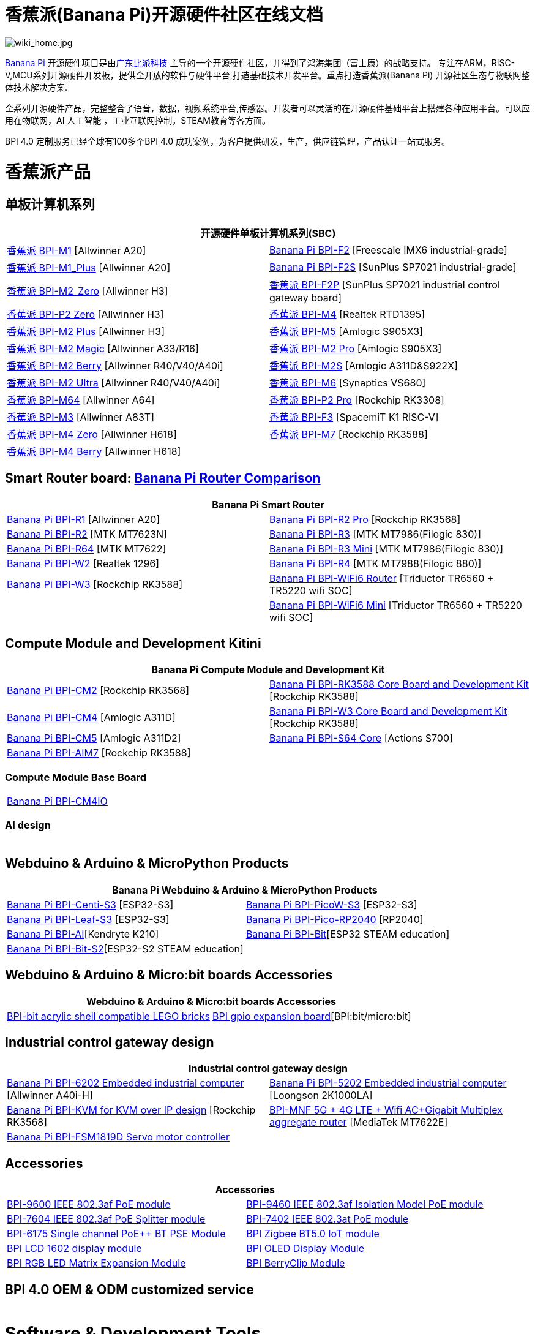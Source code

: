 = 香蕉派(Banana Pi)开源硬件社区在线文档

image::/wiki_home.jpg[wiki_home.jpg]

link:http://www.banana-pi.org/[Banana Pi] 开源硬件项目是由link:https://wiki.banana-pi.org/[广东比派科技] 主导的一个开源硬件社区，并得到了鸿海集团（富士康）的战略支持。 专注在ARM，RISC-V,MCU系列开源硬件开发板，提供全开放的软件与硬件平台,打造基础技术开发平台。重点打造香蕉派(Banana Pi) 开源社区生态与物联网整体技术解决方案.

全系列开源硬件产品，完整整合了语音，数据，视频系统平台,传感器。开发者可以灵活的在开源硬件基础平台上搭建各种应用平台。可以应用在物联网，AI 人工智能 ，工业互联网控制，STEAM教育等各方面。

BPI 4.0 定制服务已经全球有100多个BPI 4.0 成功案例，为客户提供研发，生产，供应链管理，产品认证一站式服务。

= 香蕉派产品

== 单板计算机系列
|=====
2+| 开源硬件单板计算机系列(SBC)

|link:/zh/BPI-M1/BananaPi_BPI-M1[香蕉派 BPI-M1] [Allwinner A20] | link:/zh/BPI-F2/BananaPi_BPI-F2[Banana Pi BPI-F2] [Freescale IMX6 industrial-grade]

| link:/zh/BPI-M1_Plus/BananaPi_BPI-M1_Plus[香蕉派 BPI-M1_Plus] [Allwinner A20] | link:/zh/BPI-F2S/BananaPi_BPI-F2S[Banana Pi BPI-F2S] [SunPlus SP7021 industrial-grade]

| link:/zh/BPI-M2_Zero/BananaPi_BPI-M2_Zero[香蕉派 BPI-M2_Zero] [Allwinner H3] | link:/zh/BPI-F2P/BananaPi_BPI-F2P[香蕉派 BPI-F2P] [SunPlus SP7021 industrial control gateway board]

| link:/zh/BPI-P2_Zero/BananaPi_BPI-P2_Zero[香蕉派 BPI-P2 Zero] [Allwinner H3] | link:/zh/BPI-M4/BananaPi_BPI-M4[香蕉派 BPI-M4] [Realtek RTD1395]

| link:/zh/BPI-M2_Plus/BananaPi_BPI-M2_Plus[香蕉派 BPI-M2 Plus] [Allwinner H3] | link:/zh/BPI-M5/BananaPi_BPI-M5[香蕉派 BPI-M5] [Amlogic S905X3] 

| link:/zh/BPI-M2_Magic/BananaPi_BPI-M2_Magic[香蕉派 BPI-M2 Magic] [Allwinner A33/R16] | link:/zh/BPI-M2_Pro/BananaPi_BPI-M2_Pro[香蕉派 BPI-M2 Pro] [Amlogic S905X3]

| link:/zh/BPI-M2_Berry/BananaPi_BPI-M2_Berry[香蕉派 BPI-M2 Berry] [Allwinner R40/V40/A40i] | link:/zh/BPI-M2_Super/BananaPi_BPI-M2_Super[香蕉派 BPI-M2S] [Amlogic A311D&S922X]

| link:/zh/BPI-M2_Ultra/BananaPi_BPI-M2_Ultra[香蕉派 BPI-M2 Ultra] [Allwinner R40/V40/A40i] | link:/zh/BPI-M6/BananaPi_BPI-M6[香蕉派 BPI-M6] [Synaptics VS680]

| link:/zh/BPI-M64/BananaPi_BPI-M64[香蕉派 BPI-M64] [Allwinner A64] | link:/zh/BPI-P2_Pro/BananaPi_BPI-P2_Pro[香蕉派 BPI-P2 Pro] [Rockchip RK3308]

| link:/zh/BPI-M3/BananaPi_BPI-M3[香蕉派 BPI-M3] [Allwinner A83T] |
link:/zh/BPI-F3/BananaPi_BPI-F3[香蕉派 BPI-F3] [SpacemiT K1 RISC-V]

| link:/zh/BPI-M4_Zero/BananaPi_BPI-M4_Zero[香蕉派 BPI-M4 Zero] [Allwinner H618] 
| link:/zh/BPI-M7/BananaPi_BPI-M7[香蕉派 BPI-M7] [Rockchip RK3588]  

| link:/zh/BPI-M4_Berry/BananaPi_BPI-M4_Berry[香蕉派 BPI-M4 Berry] [Allwinner H618]| 



|=====
== Smart Router board: link:https://wiki.banana-pi.org/Banana_Pi_router_Comparison[Banana Pi Router Comparison]


|=====
2+| Banana Pi Smart Router

| link:/zh/BPI-R1/BananaPi_BPI-R1[Banana Pi BPI-R1] [Allwinner A20] | link:/zh/BPI-R2_Pro/BananaPi_BPI-R2_Pro[Banana Pi BPI-R2 Pro] [Rockchip RK3568]

| link:/zh/BPI-R2/BananaPi_BPI-R2[Banana Pi BPI-R2] [MTK MT7623N] | link:/zh/BPI-R3/BananaPi_BPI-R3[Banana Pi BPI-R3] [MTK MT7986(Filogic 830)]

| link:/zh/BPI-R64/BananaPi_BPI-R64[Banana Pi BPI-R64] [MTK MT7622] | link:/zh/BPI-R3_Mini/BananaPi_BPI-R3_Mini[Banana Pi BPI-R3 Mini] [MTK MT7986(Filogic 830)]

| link:/zh/BPI-W2/BananaPi_BPI-W2[Banana Pi BPI-W2] [Realtek 1296] | link:/zh/BPI-R4/BananaPi_BPI-R4[Banana Pi BPI-R4] [MTK MT7988(Filogic 880)]

| link:/zh/BPI-W3/BananaPi_BPI-W3[Banana Pi BPI-W3] [Rockchip RK3588] | link:/zh/BPI-WiFi6_Router/BananaPi_BPI-WiFi6_Router[Banana Pi BPI-WiFi6 Router] [Triductor TR6560 + TR5220 wifi SOC]

|   | link:/zh/BPI-WiFi6_Mini/BananaPi_BPI-WiFi6_Mini[Banana Pi BPI-WiFi6 Mini] [Triductor TR6560 + TR5220 wifi SOC]

|=====

== Compute Module and Development Kitini

|=====
2+| Banana Pi Compute Module and Development Kit

| link:/zh/BPI-CM2/BananaPi_BPI-CM2[Banana Pi BPI-CM2] [Rockchip RK3568] | link:/zh/BPI-RK3588_CoreBoardAndDevelopmentKit/BananaPi_BPI-RK3588_CoreBoardAndDevelopmentKit[Banana Pi BPI-RK3588 Core Board and Development Kit] [Rockchip RK3588]

| link:/zh/BPI-CM4/BananaPi_BPI-CM4[Banana Pi BPI-CM4] [Amlogic A311D] | link:/zh/BPI-W3_CoreBoardAndDevelopmentKit/BananaPi_BPI-W3_CoreBoardAndDevelopmentKit[Banana Pi BPI-W3 Core Board and Development Kit] [Rockchip RK3588]

| link:/zh/BPI-CM5/BananaPi_BPI-CM5[Banana Pi BPI-CM5] [Amlogic A311D2] | link:/zh/BPI-S64_Core/BananaPi_BPI-S64_Core[Banana Pi BPI-S64 Core] [Actions S700]

| link:/zh/BPI-AIM7/BananaPi_BPI-AIM7[Banana Pi BPI-AIM7] [Rockchip RK3588] | 
|=====

=== Compute Module Base Board

|=====
| link:/zh/BPI-CM4IO/BananaPi_BPI-CM4IO[Banana Pi BPI-CM4IO] | 
|=====

=== AI design

|=====
|   | 
|=====

== Webduino & Arduino & MicroPython Products

|=====
2+| **Banana Pi Webduino & Arduino & MicroPython Products**

| link:/zh/BPI-Centi-S3/BananaPi_BPI-Centi-S3[Banana Pi BPI-Centi-S3] [ESP32-S3] | link:/zh/BPI-PicoW-S3/BananaPi_BPI-PicoW-S3[Banana Pi BPI-PicoW-S3] [ESP32-S3]

|  link:/zh/BPI-Leaf-S3/BananaPi_BPI-Leaf-S3[Banana Pi BPI-Leaf-S3] [ESP32-S3] |
link:/zh/BPI-Pico-2040/BananaPi_BPI-Pico-2040[Banana Pi BPI-Pico-RP2040] [RP2040]

| link:/zh/BPI-AI/BananaPi_BPI-AI[Banana Pi BPI-AI][Kendryte K210] |
link:/zh/BPI-Bit/BananaPi_BPI-Bit[Banana Pi BPI-Bit][ESP32 STEAM education] 
| link:/zh/BPI-Bit-S2/BananaPi_BPI-Bit-S2[Banana Pi BPI-Bit-S2][ESP32-S2 STEAM education] |
|=====

== Webduino & Arduino & Micro:bit boards Accessories

|=====
2+| Webduino & Arduino & Micro:bit boards Accessories

| link:/zh/BPI-bit_acrylic_shell/BananaPi_BPI-bit_acrylic_shell[BPI-bit acrylic shell compatible LEGO bricks]| link:/zh/BPI-gpio_expansion_board/BananaPi_BPI-gpio_expansion_board[BPI gpio expansion board][BPI:bit/micro:bit] 
|=====

== Industrial control gateway design

|=====
2+| Industrial control gateway design

| link:/zh/BPI-6202/BananaPi_BPI-6202[Banana Pi BPI-6202 Embedded industrial computer] [Allwinner A40i-H] | link:/zh/BPI-5202/BananaPi_BPI-5202[Banana Pi BPI-5202 Embedded industrial computer] [Loongson 2K1000LA]

| link:/zh/BPI-KVM/BananaPi_BPI-KVM[Banana Pi BPI-KVM for KVM over IP design] [Rockchip RK3568] | link:/zh/BPI-MNF/BananPI_CPI-MNF/[BPI-MNF 5G + 4G LTE + Wifi AC+Gigabit Multiplex aggregate router] [MediaTek MT7622E] 
| link:/zh/BPI-FSM1819D/BananaPi_BPI-FSM1819D[Banana Pi BPI-FSM1819D Servo motor controller] |
|=====


== Accessories
|=====
2+| Accessories

| link:/zh/BPI-9600/BananaPi_BPI-9600[BPI-9600 IEEE 802.3af PoE module]
| link:/zh/BPI-9460/BananaPi_BPI-9460[BPI-9460 IEEE 802.3af Isolation Model PoE module]
| link:/zh/BPI-7604/BananaPi_BPI-7604[BPI-7604 IEEE 802.3af PoE Splitter module]
| link:/zh/BPI-7402/BananaPi_BPI-7402[BPI-7402 IEEE 802.3at PoE module]
| link:/zh/BPI-6175/BananaPi_BPI-6175[BPI-6175 Single channel PoE++ BT PSE Module]
| link:/zh/BPI-Zigbee-BT/BananaPi_BPI-Zigbee-BT[BPI Zigbee BT5.0 IoT module]
| link:/zh/BPI-LCD_1602/BananaPi_BPI-LCD_1602[BPI LCD 1602 display module]
| link:/zh/BPI-OLED/BananaPi_BPI-OLED[BPI OLED Display Module]
| link:/zh/BPI-RGB_LED/BananaPi_BPI_RGB_LED[BPI RGB LED Matrix Expansion Module]
| link:/zh/BPI-BerrClip/BananaPi_BPI-BerryClip[BPI BerryClip Module]
|=====

== BPI 4.0 OEM & ODM customized service

|=====
|   |
|=====


= Software & Development Tools
== Embedded Operating Systems

TIP: link:https://wiki.banana-pi.org/Armbian[Armbian]

TIP: link:https://wiki.banana-pi.org/Tina_Linux[Tina Linux]

TIP: link:https://wiki.banana-pi.org/Mainline_Linux_uboot_2019.07[Mainline Linux uboot 2019.07]

== Development Tools

TIP: link:https://wiki.banana-pi.org/Using_4G_module_with_BananaPi[Using 4G module with BananaPi]

TIP: link:https://wiki.banana-pi.org/WiFi/AP/BT/BLE_on_BananaPi[WiFi/AP/BT/BLE on BananaPi]

TIP: link:https://wiki.banana-pi.org/OpenCV_3.4x_on_BananaPi[OpenCV 3.4x on BananaPi]

TIP: link:https://wiki.banana-pi.org/How_to_bulid_a_image_with_BSP[How to bulid a image with BSP]

TIP: link:https://wiki.banana-pi.org/How_to_use_DHT_Sensor_via_banana_pi[How to use DHT Sensor via banana pi]

== Building from sources

Banana PI SBC and Router source code on github : https://github.com/bpi-sinovoip

STEAM education product source code on github : https://github.com/BPI-STEAM

= Easy to buy sample

link:https://www.aliexpress.com/store/1100417230[SinoVoip Aliexpress shop]   +   link:https://www.aliexpress.com/store/1101951077[BPI Aliexpress online shop]   +   link:https://shop108780008.taobao.com/?spm=a1z10.1.0.0.EZ5mQu[Banana Pi Taobao shop]  +   link:https://www.joom.com/en/search/q.banana%20pi[Banana Pi Joom shop]

= Contact US 

Judy Huang : judyhuang@banana-pi.com    Klaus Chen : klauschen@banana-pi.com

Hailey Chen : haileychen@banana-pi.com   Cherry Li  : cherryli@banana-pi.com

Wendy Song : wendysong@banana-pi.com    Mia Li     : mia@banana-pi.com

Allen Deng : allen@banana-pi.com
